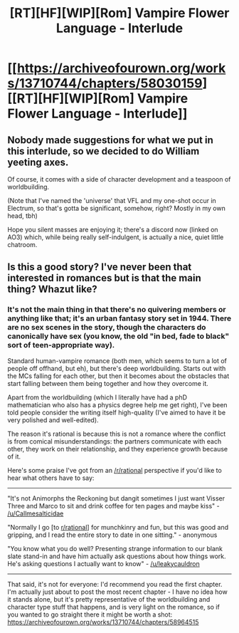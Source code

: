 #+TITLE: [RT][HF][WIP][Rom] Vampire Flower Language - Interlude

* [[https://archiveofourown.org/works/13710744/chapters/58030159][[RT][HF][WIP][Rom] Vampire Flower Language - Interlude]]
:PROPERTIES:
:Author: AngelaCastir
:Score: 2
:DateUnix: 1589105195.0
:DateShort: 2020-May-10
:END:

** Nobody made suggestions for what we put in this interlude, so we decided to do William yeeting axes.

Of course, it comes with a side of character development and a teaspoon of worldbuilding.

(Note that I've named the 'universe' that VFL and my one-shot occur in Electrum, so that's gotta be significant, somehow, right? Mostly in my own head, tbh)

Hope you silent masses are enjoying it; there's a discord now (linked on AO3) which, while being really self-indulgent, is actually a nice, quiet little chatroom.
:PROPERTIES:
:Author: AngelaCastir
:Score: 1
:DateUnix: 1589105326.0
:DateShort: 2020-May-10
:END:


** Is this a good story? I've never been that interested in romances but is that the main thing? Whazut like?
:PROPERTIES:
:Author: OnlyEvonix
:Score: 1
:DateUnix: 1590550416.0
:DateShort: 2020-May-27
:END:

*** It's not the main thing in that there's no quivering members or anything like that; it's an urban fantasy story set in 1944. There are no sex scenes in the story, though the characters do canonically have sex (you know, the old "in bed, fade to black" sort of teen-appropriate way).

Standard human-vampire romance (both men, which seems to turn a lot of people off offhand, but eh), but there's deep worldbuilding. Starts out with the MCs falling for each other, but then it becomes about the obstacles that start falling between them being together and how they overcome it.

Apart from the worldbuilding (which I literally have had a phD mathematician who also has a physics degree help me get right), I've been told people consider the writing itself high-quality (I've aimed to have it be very polished and well-edited).

The reason it's rational is because this is not a romance where the conflict is from comical misunderstandings: the partners communicate with each other, they work on their relationship, and they experience growth because of it.

Here's some praise I've got from an [[/r/rational]] perspective if you'd like to hear what others have to say:

--------------

"It's not Animorphs the Reckoning but dangit sometimes I just want Visser Three and Marco to sit and drink coffee for ten pages and maybe kiss" - [[/u/Callmesalticidae]]

"Normally I go [to [[/r/rational][r/rational]]] for munchkinry and fun, but this was good and gripping, and I read the entire story to date in one sitting." - anonymous

"You know what you do well? Presenting strange information to our blank slate stand-in and have him actually ask questions about how things work. He's asking questions I actually want to know" - [[/u/leakycauldron]]

--------------

That said, it's not for everyone: I'd recommend you read the first chapter. I'm actually just about to post the most recent chapter - I have no idea how it stands alone, but it's pretty representative of the worldbuilding and character type stuff that happens, and is very light on the romance, so if you wanted to go straight there it might be worth a shot: [[https://archiveofourown.org/works/13710744/chapters/58964515]]
:PROPERTIES:
:Author: AngelaCastir
:Score: 3
:DateUnix: 1590749735.0
:DateShort: 2020-May-29
:END:
